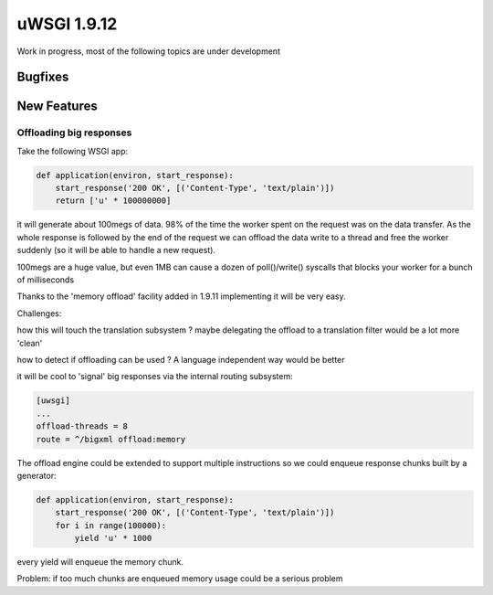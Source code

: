 uWSGI 1.9.12
============

Work in progress, most of the following topics are under development

Bugfixes
^^^^^^^^

New Features
^^^^^^^^^^^^

Offloading big responses
************************

Take the following WSGI app:

.. code-block:: python

   def application(environ, start_response):
       start_response('200 OK', [('Content-Type', 'text/plain')])
       return ['u' * 100000000]
       
it will generate about 100megs of data. 98% of the time the worker spent on the request was on the data transfer. As the whole response
is followed by the end of the request we can offload the data write to a thread and free the worker suddenly (so it will be able to handle a new request).

100megs are a huge value, but even 1MB can cause a dozen of poll()/write() syscalls that blocks your worker for a bunch of milliseconds

Thanks to the 'memory offload' facility added in 1.9.11 implementing it will be very easy.

Challenges:

how this will touch the translation subsystem ? maybe delegating the offload to a translation filter would be a lot more 'clean'

how to detect if offloading can be used ? A language independent way would be better

it will be cool to 'signal' big responses via the internal routing subsystem:

.. code-block:: ini

   [uwsgi]
   ...
   offload-threads = 8
   route = ^/bigxml offload:memory
   
The offload engine could be extended to support multiple instructions so we could enqueue response chunks built by a generator:

.. code-block:: python

   def application(environ, start_response):
       start_response('200 OK', [('Content-Type', 'text/plain')])
       for i in range(100000):
           yield 'u' * 1000

every yield will enqueue the memory chunk.

Problem: if too much chunks are enqueued memory usage could be a serious problem
